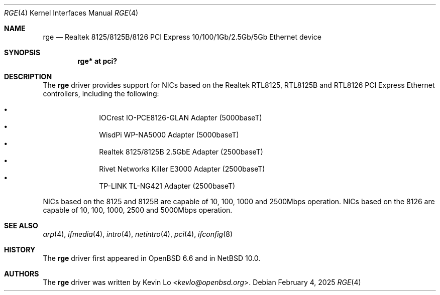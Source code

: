 .\" $NetBSD: rge.4,v 1.5 2025/02/04 23:55:23 jmcneill Exp $
.\" $OpenBSD: rge.4,v 1.4 2020/10/12 02:11:10 kevlo Exp $
.\"
.\" Copyright (c) 2019, 2020 Kevin Lo <kevlo@openbsd.org>
.\"
.\" Permission to use, copy, modify, and distribute this software for any
.\" purpose with or without fee is hereby granted, provided that the above
.\" copyright notice and this permission notice appear in all copies.
.\"
.\" THE SOFTWARE IS PROVIDED "AS IS" AND THE AUTHOR DISCLAIMS ALL WARRANTIES
.\" WITH REGARD TO THIS SOFTWARE INCLUDING ALL IMPLIED WARRANTIES OF
.\" MERCHANTABILITY AND FITNESS. IN NO EVENT SHALL THE AUTHOR BE LIABLE FOR
.\" ANY SPECIAL, DIRECT, INDIRECT, OR CONSEQUENTIAL DAMAGES OR ANY DAMAGES
.\" WHATSOEVER RESULTING FROM LOSS OF USE, DATA OR PROFITS, WHETHER IN AN
.\" ACTION OF CONTRACT, NEGLIGENCE OR OTHER TORTIOUS ACTION, ARISING OUT OF
.\" OR IN CONNECTION WITH THE USE OR PERFORMANCE OF THIS SOFTWARE.
.\"
.Dd February 4, 2025
.Dt RGE 4
.Os
.Sh NAME
.Nm rge
.Nd Realtek 8125/8125B/8126 PCI Express 10/100/1Gb/2.5Gb/5Gb Ethernet device
.Sh SYNOPSIS
.Cd "rge* at pci?"
.Sh DESCRIPTION
The
.Nm
driver provides support for NICs based on the
Realtek RTL8125, RTL8125B and RTL8126 PCI Express Ethernet controllers,
including the following:
.Pp
.Bl -bullet -offset indent -compact
.It
IOCrest IO-PCE8126-GLAN Adapter (5000baseT)
.It
WisdPi WP-NA5000 Adapter (5000baseT)
.It
Realtek 8125/8125B 2.5GbE Adapter (2500baseT)
.It
Rivet Networks Killer E3000 Adapter (2500baseT)
.It
TP-LINK TL-NG421 Adapter (2500baseT)
.El
.Pp
NICs based on the 8125 and 8125B are capable of 10, 100, 1000 and
2500Mbps operation.
NICs based on the 8126 are capable of 10, 100, 1000, 2500 and
5000Mbps operation.
.Sh SEE ALSO
.Xr arp 4 ,
.Xr ifmedia 4 ,
.Xr intro 4 ,
.Xr netintro 4 ,
.Xr pci 4 ,
.\".Xr hostname.if 5 ,
.Xr ifconfig 8
.Sh HISTORY
The
.Nm
driver first appeared in
.Ox 6.6
and in
.Nx 10.0 .
.Sh AUTHORS
.An -nosplit
The
.Nm
driver was written by
.An Kevin Lo Aq Mt kevlo@openbsd.org .
